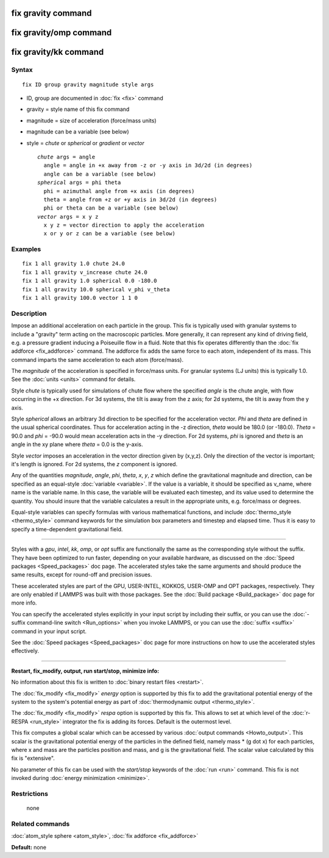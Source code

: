 .. index:: fix gravity

fix gravity command
===================

fix gravity/omp command
=======================

fix gravity/kk command
======================

Syntax
""""""

.. parsed-literal::

   fix ID group gravity magnitude style args

* ID, group are documented in :doc:`fix <fix>` command
* gravity = style name of this fix command
* magnitude = size of acceleration (force/mass units)
* magnitude can be a variable (see below)
* style = *chute* or *spherical* or *gradient* or *vector*

  .. parsed-literal::

       *chute* args = angle
         angle = angle in +x away from -z or -y axis in 3d/2d (in degrees)
         angle can be a variable (see below)
       *spherical* args = phi theta
         phi = azimuthal angle from +x axis (in degrees)
         theta = angle from +z or +y axis in 3d/2d (in degrees)
         phi or theta can be a variable (see below)
       *vector* args = x y z
         x y z = vector direction to apply the acceleration
         x or y or z can be a variable (see below)

Examples
""""""""

.. parsed-literal::

   fix 1 all gravity 1.0 chute 24.0
   fix 1 all gravity v_increase chute 24.0
   fix 1 all gravity 1.0 spherical 0.0 -180.0
   fix 1 all gravity 10.0 spherical v_phi v_theta
   fix 1 all gravity 100.0 vector 1 1 0

Description
"""""""""""

Impose an additional acceleration on each particle in the group.  This
fix is typically used with granular systems to include a "gravity"
term acting on the macroscopic particles.  More generally, it can
represent any kind of driving field, e.g. a pressure gradient inducing
a Poiseuille flow in a fluid.  Note that this fix operates differently
than the :doc:`fix addforce <fix_addforce>` command.  The addforce fix
adds the same force to each atom, independent of its mass.  This
command imparts the same acceleration to each atom (force/mass).

The *magnitude* of the acceleration is specified in force/mass units.
For granular systems (LJ units) this is typically 1.0.  See the
:doc:`units <units>` command for details.

Style *chute* is typically used for simulations of chute flow where
the specified *angle* is the chute angle, with flow occurring in the +x
direction.  For 3d systems, the tilt is away from the z axis; for 2d
systems, the tilt is away from the y axis.

Style *spherical* allows an arbitrary 3d direction to be specified for
the acceleration vector.  *Phi* and *theta* are defined in the usual
spherical coordinates.  Thus for acceleration acting in the -z
direction, *theta* would be 180.0 (or -180.0).  *Theta* = 90.0 and
*phi* = -90.0 would mean acceleration acts in the -y direction.  For
2d systems, *phi* is ignored and *theta* is an angle in the xy plane
where *theta* = 0.0 is the y-axis.

Style *vector* imposes an acceleration in the vector direction given
by (x,y,z).  Only the direction of the vector is important; it's
length is ignored.  For 2d systems, the *z* component is ignored.

Any of the quantities *magnitude*\ , *angle*\ , *phi*\ , *theta*\ , *x*\ , *y*\ ,
*z* which define the gravitational magnitude and direction, can be
specified as an equal-style :doc:`variable <variable>`.  If the value is
a variable, it should be specified as v\_name, where name is the
variable name.  In this case, the variable will be evaluated each
timestep, and its value used to determine the quantity.  You should
insure that the variable calculates a result in the appropriate units,
e.g. force/mass or degrees.

Equal-style variables can specify formulas with various mathematical
functions, and include :doc:`thermo_style <thermo_style>` command
keywords for the simulation box parameters and timestep and elapsed
time.  Thus it is easy to specify a time-dependent gravitational
field.

----------

Styles with a *gpu*\ , *intel*\ , *kk*\ , *omp*\ , or *opt* suffix are
functionally the same as the corresponding style without the suffix.
They have been optimized to run faster, depending on your available
hardware, as discussed on the :doc:`Speed packages <Speed_packages>` doc
page.  The accelerated styles take the same arguments and should
produce the same results, except for round-off and precision issues.

These accelerated styles are part of the GPU, USER-INTEL, KOKKOS,
USER-OMP and OPT packages, respectively.  They are only enabled if
LAMMPS was built with those packages.  See the :doc:`Build package <Build_package>` doc page for more info.

You can specify the accelerated styles explicitly in your input script
by including their suffix, or you can use the :doc:`-suffix command-line switch <Run_options>` when you invoke LAMMPS, or you can use the
:doc:`suffix <suffix>` command in your input script.

See the :doc:`Speed packages <Speed_packages>` doc page for more
instructions on how to use the accelerated styles effectively.

----------

**Restart, fix\_modify, output, run start/stop, minimize info:**

No information about this fix is written to :doc:`binary restart files <restart>`.

The :doc:`fix_modify <fix_modify>` *energy* option is supported by this
fix to add the gravitational potential energy of the system to the
system's potential energy as part of :doc:`thermodynamic output <thermo_style>`.

The :doc:`fix_modify <fix_modify>` *respa* option is supported by this
fix. This allows to set at which level of the :doc:`r-RESPA <run_style>`
integrator the fix is adding its forces. Default is the outermost level.

This fix computes a global scalar which can be accessed by various
:doc:`output commands <Howto_output>`.  This scalar is the gravitational
potential energy of the particles in the defined field, namely mass \*
(g dot x) for each particles, where x and mass are the particles
position and mass, and g is the gravitational field.  The scalar value
calculated by this fix is "extensive".

No parameter of this fix can be used with the *start/stop* keywords of
the :doc:`run <run>` command.  This fix is not invoked during :doc:`energy minimization <minimize>`.

Restrictions
""""""""""""
 none

Related commands
""""""""""""""""

:doc:`atom_style sphere <atom_style>`, :doc:`fix addforce <fix_addforce>`

**Default:** none
